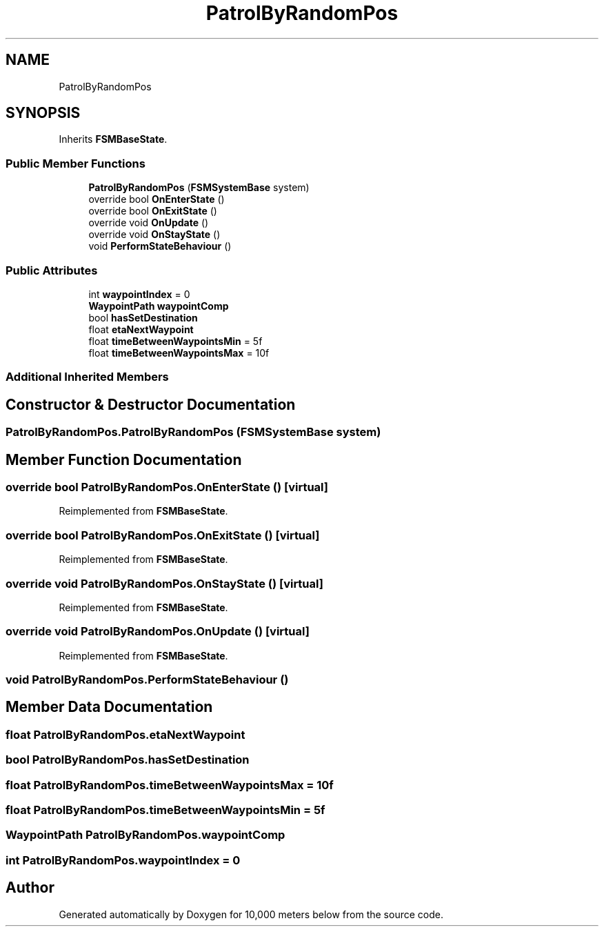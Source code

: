 .TH "PatrolByRandomPos" 3 "Sun Dec 12 2021" "10,000 meters below" \" -*- nroff -*-
.ad l
.nh
.SH NAME
PatrolByRandomPos
.SH SYNOPSIS
.br
.PP
.PP
Inherits \fBFSMBaseState\fP\&.
.SS "Public Member Functions"

.in +1c
.ti -1c
.RI "\fBPatrolByRandomPos\fP (\fBFSMSystemBase\fP system)"
.br
.ti -1c
.RI "override bool \fBOnEnterState\fP ()"
.br
.ti -1c
.RI "override bool \fBOnExitState\fP ()"
.br
.ti -1c
.RI "override void \fBOnUpdate\fP ()"
.br
.ti -1c
.RI "override void \fBOnStayState\fP ()"
.br
.ti -1c
.RI "void \fBPerformStateBehaviour\fP ()"
.br
.in -1c
.SS "Public Attributes"

.in +1c
.ti -1c
.RI "int \fBwaypointIndex\fP = 0"
.br
.ti -1c
.RI "\fBWaypointPath\fP \fBwaypointComp\fP"
.br
.ti -1c
.RI "bool \fBhasSetDestination\fP"
.br
.ti -1c
.RI "float \fBetaNextWaypoint\fP"
.br
.ti -1c
.RI "float \fBtimeBetweenWaypointsMin\fP = 5f"
.br
.ti -1c
.RI "float \fBtimeBetweenWaypointsMax\fP = 10f"
.br
.in -1c
.SS "Additional Inherited Members"
.SH "Constructor & Destructor Documentation"
.PP 
.SS "PatrolByRandomPos\&.PatrolByRandomPos (\fBFSMSystemBase\fP system)"

.SH "Member Function Documentation"
.PP 
.SS "override bool PatrolByRandomPos\&.OnEnterState ()\fC [virtual]\fP"

.PP
Reimplemented from \fBFSMBaseState\fP\&.
.SS "override bool PatrolByRandomPos\&.OnExitState ()\fC [virtual]\fP"

.PP
Reimplemented from \fBFSMBaseState\fP\&.
.SS "override void PatrolByRandomPos\&.OnStayState ()\fC [virtual]\fP"

.PP
Reimplemented from \fBFSMBaseState\fP\&.
.SS "override void PatrolByRandomPos\&.OnUpdate ()\fC [virtual]\fP"

.PP
Reimplemented from \fBFSMBaseState\fP\&.
.SS "void PatrolByRandomPos\&.PerformStateBehaviour ()"

.SH "Member Data Documentation"
.PP 
.SS "float PatrolByRandomPos\&.etaNextWaypoint"

.SS "bool PatrolByRandomPos\&.hasSetDestination"

.SS "float PatrolByRandomPos\&.timeBetweenWaypointsMax = 10f"

.SS "float PatrolByRandomPos\&.timeBetweenWaypointsMin = 5f"

.SS "\fBWaypointPath\fP PatrolByRandomPos\&.waypointComp"

.SS "int PatrolByRandomPos\&.waypointIndex = 0"


.SH "Author"
.PP 
Generated automatically by Doxygen for 10,000 meters below from the source code\&.
